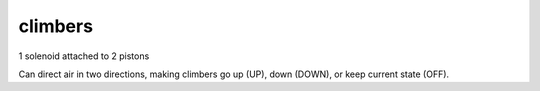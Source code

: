 climbers
=============================

1 solenoid attached to 2 pistons

Can direct air in two directions, making climbers go up (UP), down (DOWN), or keep current state (OFF).